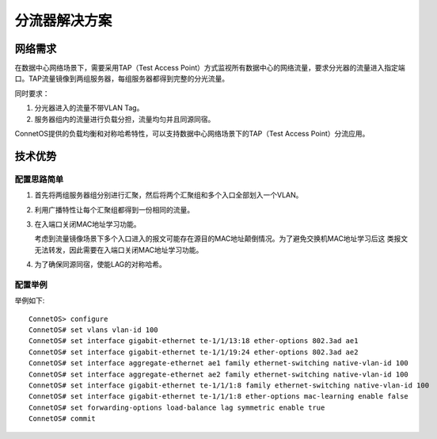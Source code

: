 分流器解决方案
=======================================

网络需求
---------------------------------------
在数据中心网络场景下，需要采用TAP（Test Access Point）方式监视所有数据中心的网络流量，要求分光器的流量进入指定端口。TAP流量镜像到两组服务器，每组服务器都得到完整的分光流量。

同时要求：

#. 分光器进入的流量不带VLAN Tag。
#. 服务器组内的流量进行负载分担，流量均匀并且同源同宿。

ConnetOS提供的负载均衡和对称哈希特性，可以支持数据中心网络场景下的TAP（Test Access Point）分流应用。

.. image:: shunt.png
    :width: 400

技术优势
---------------------------------------

配置思路简单
+++++++++++++++++++++++++++++++++++++++
#. 首先将两组服务器组分别进行汇聚，然后将两个汇聚组和多个入口全部划入一个VLAN。 
#. 利用广播特性让每个汇聚组都得到一份相同的流量。
#. 在入端口关闭MAC地址学习功能。
  
   考虑到流量镜像场景下多个入口进入的报文可能存在源目的MAC地址颠倒情况。为了避免交换机MAC地址学习后这 类报文无法转发，因此需要在入端口关闭MAC地址学习功能。

#. 为了确保同源同宿，使能LAG的对称哈希。

配置举例
+++++++++++++++++++++++++++++++++++++++
举例如下::

 ConnetOS> configure
 ConnetOS# set vlans vlan-id 100
 ConnetOS# set interface gigabit-ethernet te-1/1/13:18 ether-options 802.3ad ae1
 ConnetOS# set interface gigabit-ethernet te-1/1/19:24 ether-options 802.3ad ae2
 ConnetOS# set interface aggregate-ethernet ae1 family ethernet-switching native-vlan-id 100
 ConnetOS# set interface aggregate-ethernet ae2 family ethernet-switching native-vlan-id 100
 ConnetOS# set interface gigabit-ethernet te-1/1/1:8 family ethernet-switching native-vlan-id 100
 ConnetOS# set interface gigabit-ethernet te-1/1/1:8 ether-options mac-learning enable false
 ConnetOS# set forwarding-options load-balance lag symmetric enable true
 ConnetOS# commit

